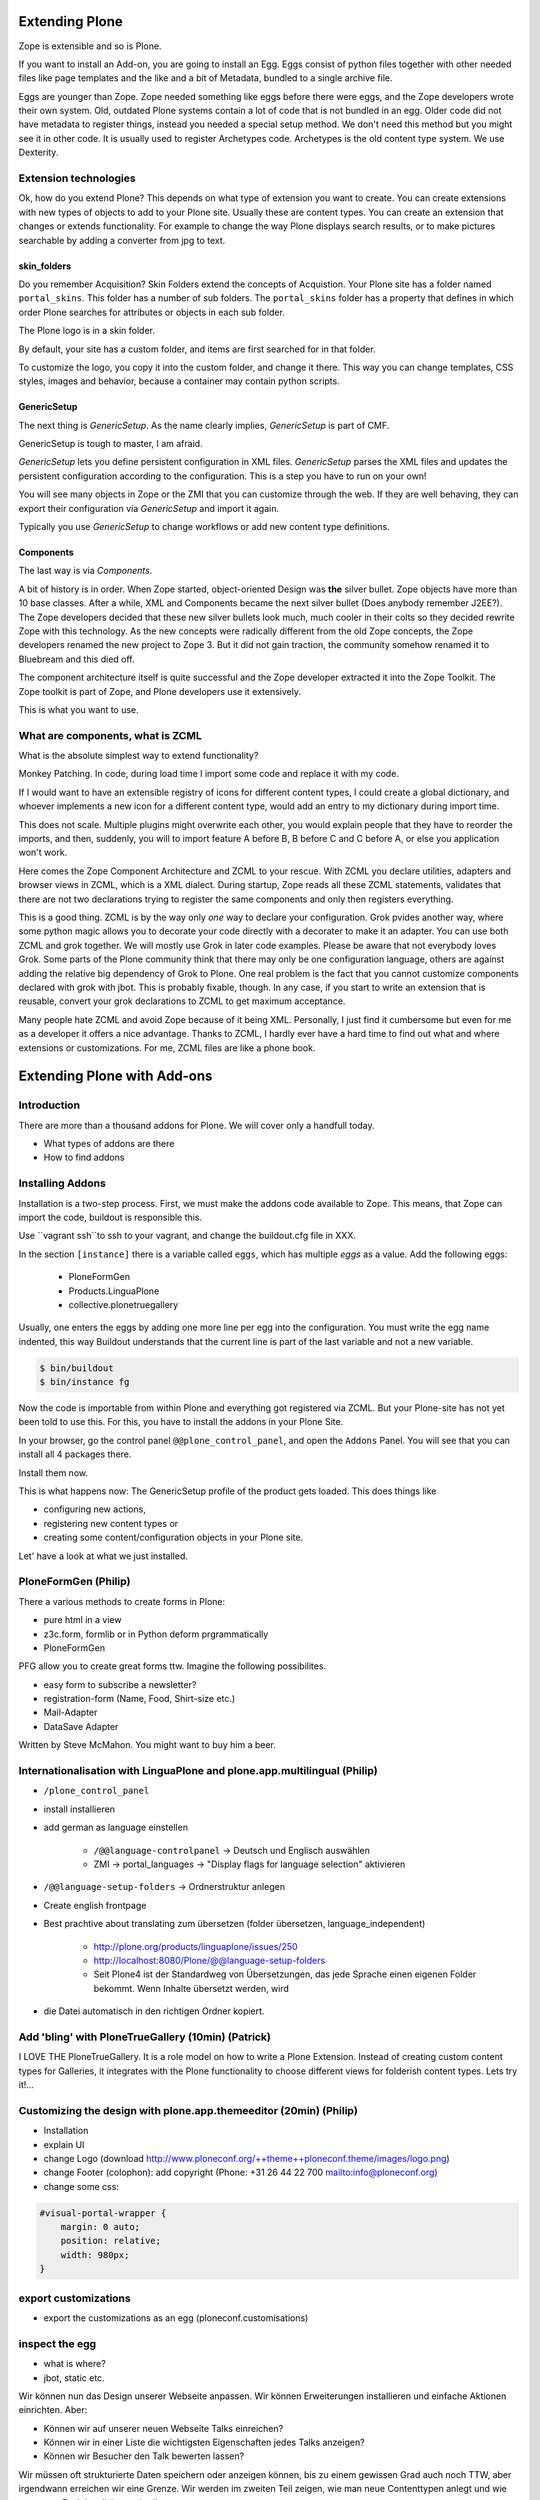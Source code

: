 ﻿
Extending Plone
===============

Zope is extensible and so is Plone.

If you want to install an Add-on, you are going to install an Egg. Eggs consist of python files together with other needed files like page templates and the like and a bit of Metadata, bundled to a single archive file.

Eggs are younger than Zope. Zope needed something like eggs before there were eggs, and the Zope developers wrote their own system. Old, outdated Plone systems contain a lot of code that is not bundled in an egg. Older code did not have metadata to register things, instead you needed a special setup method. We don't need this method but you might see it in other code. It is usually used to register Archetypes code. Archetypes is the old content type system. We use Dexterity.


Extension technologies
----------------------

Ok, how do you extend Plone? This depends on what type of extension you want to create.
You can create extensions with new types of objects to add to your Plone site. Usually these are content types. You can create an extension that changes or extends functionality. For example to change the way Plone displays search results, or to make pictures searchable by adding a converter from jpg to text.

skin_folders
^^^^^^^^^^^^

Do you remember Acquisition? Skin Folders extend the concepts of Acquistion. Your Plone site has a folder named ``portal_skins``. This folder has a number of sub folders. The ``portal_skins`` folder has a property that defines in which order Plone searches for attributes or objects in each sub folder.

The Plone logo is in a skin folder.

By default, your site has a custom folder, and items are first searched for in that folder.

To customize the logo, you copy it into the custom folder, and change it there. This way you can change templates, CSS styles, images and behavior, because a container may contain python scripts.

GenericSetup
^^^^^^^^^^^^

The next thing is *GenericSetup*. As the name clearly implies, *GenericSetup* is part of CMF.

GenericSetup is tough to master, I am afraid.

*GenericSetup* lets you define persistent configuration in XML files. *GenericSetup* parses the XML files and updates the persistent configuration according to the configuration. This is a step you have to run on your own!

You will see many objects in Zope or the ZMI that you can customize through the web. If they are well behaving, they can export their configuration via *GenericSetup* and import it again.

Typically you use *GenericSetup* to change workflows or add new content type definitions.

Components
^^^^^^^^^^

The last way is via *Components*.

A bit of history is in order.
When Zope started, object-oriented Design was **the** silver bullet.
Zope objects have more than 10 base classes.
After a while, XML and Components became the next silver bullet (Does anybody remember J2EE?).
The Zope developers decided that these new silver bullets look much, much cooler in their colts so they decided rewrite Zope with this technology.
As the new concepts were radically different from the old Zope concepts, the Zope developers renamed the new project to Zope 3. But it did not gain traction, the community somehow renamed it to Bluebream and this died off.

The component architecture itself is quite successful and the Zope developer extracted it into the Zope Toolkit. The Zope toolkit is part of Zope, and Plone developers use it extensively.


This is what you want to use.


What are components, what is ZCML
---------------------------------

What is the absolute simplest way to extend functionality?

Monkey Patching. In code, during load time I import some code and replace it with my code.

If I would want to have an extensible registry of icons for different content types, I could create a global dictionary, and whoever implements a new icon for a different content type, would add an entry to my dictionary during import time.

This does not scale. Multiple plugins might overwrite each other, you would explain people that they have to reorder the imports, and then, suddenly, you will to import feature A before B, B before C and C before A, or else you application won't work.

Here comes the Zope Component Architecture and ZCML to your rescue.
With ZCML you declare utilities, adapters and browser views in ZCML, which is a XML dialect.
During startup, Zope reads all these ZCML statements, validates that there are not two declarations trying to register the same components and only then registers everything.

This is a good thing. ZCML is by the way only *one* way to declare your configuration.
Grok pvides another way, where some python magic allows you to decorate your code directly with a decorater to make it an adapter. You can use both ZCML and grok together.
We will mostly use Grok in later code examples.
Please be aware that not everybody loves Grok. Some parts of the Plone community think that there may only be one configuration language, others are against adding the relative big dependency of Grok to Plone. One real problem is the fact that you cannot customize components declared with grok with jbot. This is probably fixable, though. In any case, if you start to write an extension that is reusable, convert your grok declarations to ZCML to get maximum acceptance.

Many people hate ZCML and avoid Zope because of it being XML.
Personally, I just find it cumbersome but even for me as a developer it offers a nice advantage.
Thanks to ZCML, I hardly ever have a hard time to find out what and where extensions or customizations. For me, ZCML files are like a phone book.


Extending Plone with Add-ons
=====================================

Introduction
-------------

There are more than a thousand addons for Plone. We will cover only a handfull today.

* What types of addons are there
* How to find addons


Installing Addons
-----------------

Installation is a two-step process.
First, we must make the addons code available to Zope. This means, that Zope can import the code, buildout is responsible this.

Use ``vagrant ssh``to ssh to your vagrant, and change the buildout.cfg file in XXX.

In the section ``[instance]`` there is a variable called ``eggs``, which has multiple *eggs* as a value. Add the following eggs:

    * PloneFormGen
    * Products.LinguaPlone
    * collective.plonetruegallery

Usually, one enters the eggs by adding one more line per egg into the configuration.
You must write the egg name indented, this way Buildout understands that the current line is part of the last variable and not a new variable.

.. sourcecode:: bash

    $ bin/buildout
    $ bin/instance fg

Now the code is importable from within Plone and everything got registered via ZCML.
But your Plone-site has not yet been told to use this. For this, you have to install the addons in your Plone Site.

In your browser, go the control panel ``@@plone_control_panel``, and open the ``Addons`` Panel. You will see that you can install all 4 packages there.

Install them now.

This is what happens now: The GenericSetup profile of the product gets loaded. This does things like

* configuring new actions,
* registering new content types or
* creating some content/configuration objects in your Plone site.

Let' have a look at what we just installed.


PloneFormGen (Philip)
---------------------

There a various methods to create forms in Plone:

* pure html in a view
* z3c.form, formlib or in Python deform prgrammatically
* PloneFormGen

PFG allow you to create great forms ttw. Imagine the following possibilites.

* easy form to subscribe a newsletter?
* registration-form (Name, Food, Shirt-size etc.)
* Mail-Adapter
* DataSave Adapter

Written by Steve McMahon. You might want to buy him a beer.


Internationalisation with LinguaPlone and plone.app.multilingual (Philip)
-------------------------------------------------------------------------

* ``/plone_control_panel``
* install installieren
* add german as language einstellen

   * ``/@@language-controlpanel`` -> Deutsch und Englisch auswählen
   * ZMI -> portal_languages -> "Display flags for language selection" aktivieren

* ``/@@language-setup-folders`` -> Ordnerstruktur anlegen
* Create english frontpage
* Best prachtive about translating zum übersetzen (folder übersetzen, language_independent)

   * http://plone.org/products/linguaplone/issues/250

   * http://localhost:8080/Plone/@@language-setup-folders

   * Seit Plone4 ist der Standardweg von Übersetzungen, das jede Sprache einen eigenen Folder bekommt. Wenn Inhalte übersetzt werden, wird

* die Datei automatisch in den richtigen Ordner kopiert.


Add 'bling' with PloneTrueGallery (10min) (Patrick)
---------------------------------------------------
I LOVE THE
PloneTrueGallery.
It is a role model on how to write a Plone Extension.
Instead of creating custom content types for Galleries, it integrates
with the Plone functionality to choose different views for folderish content types.
Lets try it!...


Customizing the design with plone.app.themeeditor (20min) (Philip)
------------------------------------------------------------------

* Installation
* explain UI
* change Logo (download http://www.ploneconf.org/++theme++ploneconf.theme/images/logo.png)
* change Footer (colophon): add copyright (Phone: +31 26 44 22 700
  mailto:info@ploneconf.org)
* change some css:

.. sourcecode:: css

    #visual-portal-wrapper {
        margin: 0 auto;
        position: relative;
        width: 980px;
    }


export customizations
---------------------

* export the customizations as an egg (ploneconf.customisations)


inspect the egg
---------------

* what is where?
* jbot, static etc.


Wir können nun das Design unserer Webseite anpassen. Wir können Erweiterungen installieren und einfache Aktionen einrichten. Aber:

* Können wir auf unserer neuen Webseite Talks einreichen?
* Können wir in einer Liste die wichtigsten Eigenschaften jedes Talks anzeigen?
* Können wir Besucher den Talk bewerten lassen?

Wir müssen oft strukturierte Daten speichern oder anzeigen können, bis zu einem gewissen Grad auch noch TTW, aber irgendwann erreichen wir eine Grenze. Wir werden im zweiten Teil zeigen, wie man neue Contenttypen anlegt und wie man neue Funktionalitäten schreibt.


5.1 Theming
===========

We don't do any real theming during the training. We'll just explain the options you have.

* Diazo: The modern way to go!
* Downloading and activating a theme
* Creating a new theme
* Demo the Diazo Theme editor
* Show Diazo rules
* Old-school Theming
* Deliverance
